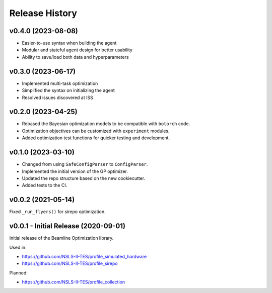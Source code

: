 ===============
Release History
===============


v0.4.0 (2023-08-08)
-------------------

- Easier-to-use syntax when building the agent
- Modular and stateful agent design for better usability
- Ability to save/load both data and hyperparameters


v0.3.0 (2023-06-17)
-------------------

- Implemented multi-task optimization
- Simplified the syntax on initializing the agent
- Resolved issues discovered at ISS


v0.2.0 (2023-04-25)
-------------------

- Rebased the Bayesian optimization models to be compatible with ``botorch`` code.
- Optimization objectives can be customized with ``experiment`` modules.
- Added optimization test functions for quicker testing and development.


v0.1.0 (2023-03-10)
-------------------

- Changed from using ``SafeConfigParser`` to ``ConfigParser``.
- Implemented the initial version of the GP optimizer.
- Updated the repo structure based on the new cookiecutter.
- Added tests to the CI.


v0.0.2 (2021-05-14)
-------------------

Fixed ``_run_flyers()`` for sirepo optimization.


v0.0.1 - Initial Release (2020-09-01)
-------------------------------------

Initial release of the Beamline Optimization library.

Used in:

- https://github.com/NSLS-II-TES/profile_simulated_hardware
- https://github.com/NSLS-II-TES/profile_sirepo

Planned:

- https://github.com/NSLS-II-TES/profile_collection
